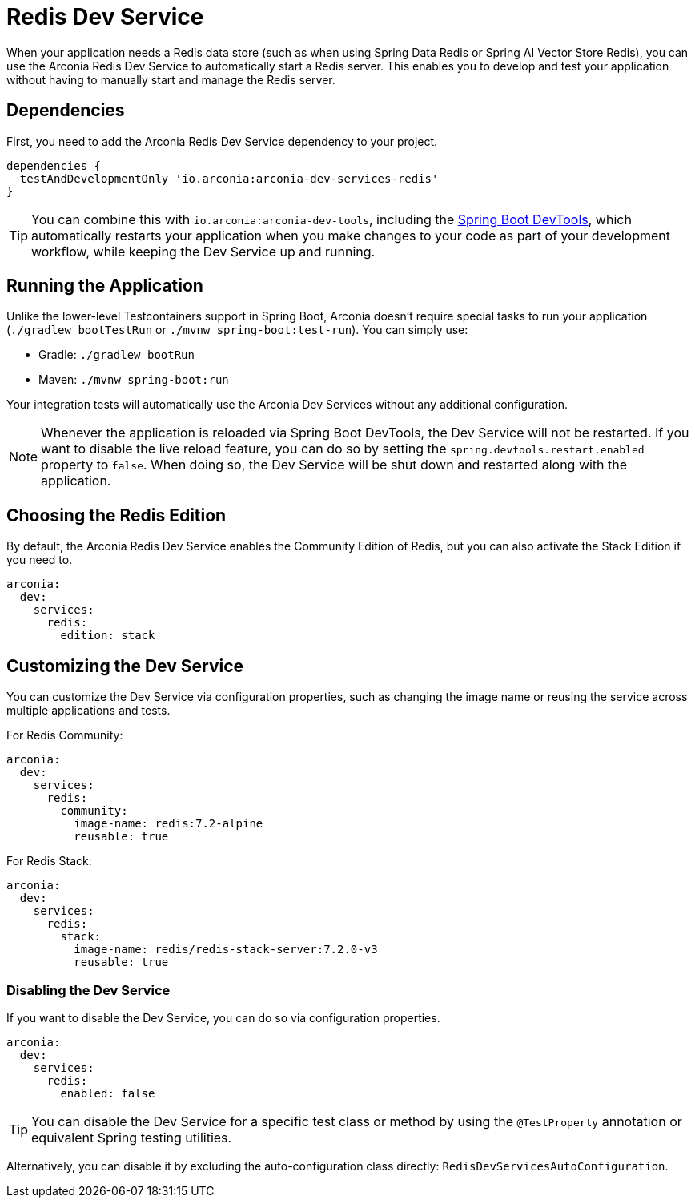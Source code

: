 = Redis Dev Service

When your application needs a Redis data store (such as when using Spring Data Redis or Spring AI Vector Store Redis), you can use the Arconia Redis Dev Service to automatically start a Redis server. This enables you to develop and test your application without having to manually start and manage the Redis server.

== Dependencies

First, you need to add the Arconia Redis Dev Service dependency to your project.

[source,groovy]
----
dependencies {
  testAndDevelopmentOnly 'io.arconia:arconia-dev-services-redis'
}
----

TIP: You can combine this with `io.arconia:arconia-dev-tools`, including the https://docs.spring.io/spring-boot/reference/using/devtools.html[Spring Boot DevTools], which automatically restarts your application when you make changes to your code as part of your development workflow, while keeping the Dev Service up and running.

== Running the Application

Unlike the lower-level Testcontainers support in Spring Boot, Arconia doesn't require special tasks to run your application (`./gradlew bootTestRun` or `./mvnw spring-boot:test-run`). You can simply use:

* Gradle: `./gradlew bootRun`
* Maven: `./mvnw spring-boot:run`

Your integration tests will automatically use the Arconia Dev Services without any additional configuration.

NOTE: Whenever the application is reloaded via Spring Boot DevTools, the Dev Service will not be restarted. If you want to disable the live reload feature, you can do so by setting the `spring.devtools.restart.enabled` property to `false`. When doing so, the Dev Service will be shut down and restarted along with the application.

== Choosing the Redis Edition

By default, the Arconia Redis Dev Service enables the Community Edition of Redis, but you can also activate the Stack Edition if you need to.

[source,yaml]
----
arconia:
  dev:
    services:
      redis:
        edition: stack
----

== Customizing the Dev Service

You can customize the Dev Service via configuration properties, such as changing the image name or reusing the service across multiple applications and tests.

For Redis Community:

[source,yaml]
----
arconia:
  dev:
    services:
      redis:
        community:
          image-name: redis:7.2-alpine
          reusable: true
----

For Redis Stack:

[source,yaml]
----
arconia:
  dev:
    services:
      redis:
        stack:
          image-name: redis/redis-stack-server:7.2.0-v3
          reusable: true
----

=== Disabling the Dev Service

If you want to disable the Dev Service, you can do so via configuration properties.

[source,yaml]
----
arconia:
  dev:
    services:
      redis:
        enabled: false
----

TIP: You can disable the Dev Service for a specific test class or method by using the `@TestProperty` annotation or equivalent Spring testing utilities.

Alternatively, you can disable it by excluding the auto-configuration class directly: `RedisDevServicesAutoConfiguration`.
